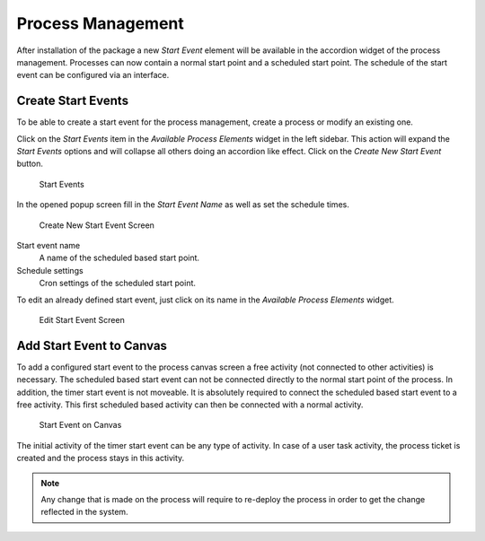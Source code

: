 Process Management
==================

After installation of the package a new *Start Event* element will be available in the accordion widget of the process management. Processes can now contain a normal start point and a scheduled start point. The schedule of the start event can be configured via an interface.


Create Start Events
-------------------

To be able to create a start event for the process management, create a process or modify an existing one.

Click on the *Start Events* item in the *Available Process Elements* widget in the left sidebar. This action will expand the *Start Events* options and will collapse all others doing an accordion like effect. Click on the *Create New Start Event* button.

.. figure:: images/start-events.png
   :alt: Start Events

   Start Events

In the opened popup screen fill in the *Start Event Name* as well as set the schedule times.

.. figure:: images/start-event-add.png
   :alt: Create New Start Event Screen

   Create New Start Event Screen

Start event name
   A name of the scheduled based start point.

Schedule settings
   Cron settings of the scheduled start point.

To edit an already defined start event, just click on its name in the *Available Process Elements* widget.

.. figure:: images/start-event-edit.png
   :alt: Edit Start Event Screen

   Edit Start Event Screen


Add Start Event to Canvas
-------------------------

To add a configured start event to the process canvas screen a free activity (not connected to other activities) is necessary. The scheduled based start event can not be connected directly to the normal start point of the process. In addition, the timer start event is not moveable. It is absolutely required to connect the scheduled based start event to a free activity. This first scheduled based activity can then be connected with a normal activity.

.. figure:: images/start-event-canvas.png
   :alt: Start Event on Canvas

   Start Event on Canvas

The initial activity of the timer start event can be any type of activity. In case of a user task activity, the process ticket is created and the process stays in this activity.

.. note::

   Any change that is made on the process will require to re-deploy the process in order to get the change reflected in the system.

